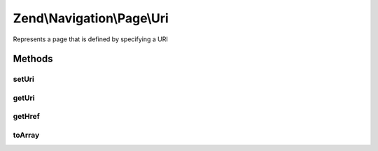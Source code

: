 .. Navigation/Page/Uri.php generated using docpx on 01/30/13 03:32am


Zend\\Navigation\\Page\\Uri
===========================

Represents a page that is defined by specifying a URI

Methods
+++++++

setUri
------

.. function:: setUri()


    Sets page URI

    :param string: page URI, must a string or null

    :rtype: Uri fluent interface, returns self

    :throws: Exception\InvalidArgumentException if $uri is invalid



getUri
------

.. function:: getUri()


    Returns URI

    :rtype: string 



getHref
-------

.. function:: getHref()


    Returns href for this page
    
    Includes the fragment identifier if it is set.

    :rtype: string 



toArray
-------

.. function:: toArray()


    Returns an array representation of the page

    :rtype: array 




